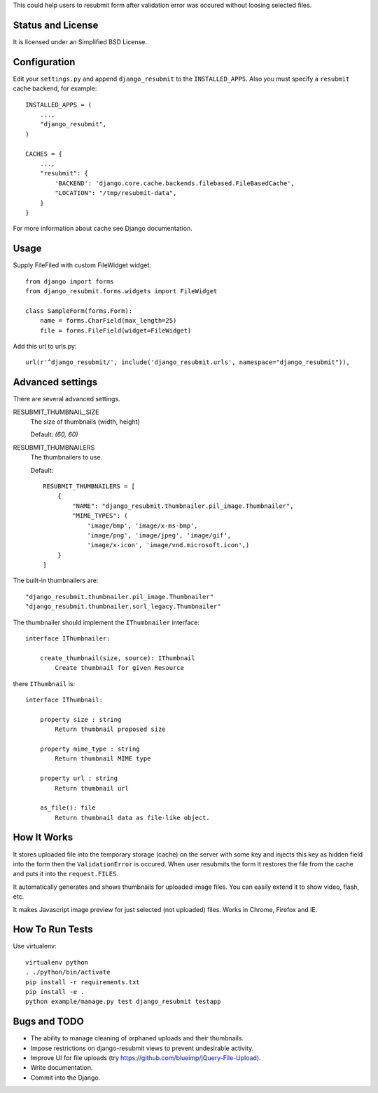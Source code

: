 .. thumbnail: http://live.gnome.org/ThumbnailerSpec

This could help users to resubmit form after validation error was occured
without loosing selected files.


Status and License
==================

It is licensed under an Simplified BSD License.


Configuration
=============

Edit your ``settings.py`` and append ``django_resubmit`` to the
``INSTALLED_APPS``.  Also you must specify a ``resubmit`` cache backend, for
example::

    INSTALLED_APPS = (
        ...,
        "django_resubmit",
    )

    CACHES = {
        ...,
        "resubmit": {
            'BACKEND': 'django.core.cache.backends.filebased.FileBasedCache',
            "LOCATION": "/tmp/resubmit-data",
        }
    }

For more information about cache see Django documentation.

Usage
=====

Supply FileFiled with custom FileWidget widget::

   from django import forms
   from django_resubmit.forms.widgets import FileWidget

   class SampleForm(forms.Form):
       name = forms.CharField(max_length=25)
       file = forms.FileField(widget=FileWidget)


Add this url to urls.py::

    url(r'^django_resubmit/', include('django_resubmit.urls', namespace="django_resubmit")),


Advanced settings
=================

There are several advanced settings.

RESUBMIT_THUMBNAIL_SIZE
   The size of thumbnails (width, height)

   Default: `(60, 60)`

RESUBMIT_THUMBNAILERS
   The thumbnailers to use.

   Default::

    RESUBMIT_THUMBNAILERS = [
        {
            "NAME": "django_resubmit.thumbnailer.pil_image.Thumbnailer",
            "MIME_TYPES": (
                'image/bmp', 'image/x-ms-bmp',
                'image/png', 'image/jpeg', 'image/gif',
                'image/x-icon', 'image/vnd.microsoft.icon',)
        }
    ]

The built-in thumbnailers are::

    "django_resubmit.thumbnailer.pil_image.Thumbnailer"
    "django_resubmit.thumbnailer.sorl_legacy.Thumbnailer"

The thumbnailer should implement the ``IThumbnailer`` interface::

    interface IThumbnailer:

        create_thumbnail(size, source): IThumbnail
            Create thumbnail for given Resource

there ``IThumbnail`` is::

    interface IThumbnail:

        property size : string
            Return thumbnail proposed size

        property mime_type : string
            Return thumbnail MIME type

        property url : string
            Return thumbnail url

        as_file(): file
            Return thumbnail data as file-like object.


How It Works
============

It stores uploaded file into the temporary storage (cache) on the server with
some key and injects this key as hidden field into the form then the
``ValidationError`` is occured. When user resubmits the form It restores the
file from the cache and puts it into the ``request.FILES``.

It automatically generates and shows thumbnails for uploaded image files. You
can easily extend it to show video, flash, etc.

It makes Javascript image preview for just selected (not uploaded) files. Works
in Chrome, Firefox and IE.


How To Run Tests
================

Use virtualenv::

    virtualenv python
    . ./python/bin/activate
    pip install -r requirements.txt
    pip install -e .
    python example/manage.py test django_resubmit testapp


Bugs and TODO
=============

* The ability to manage cleaning of orphaned uploads and their thumbnails.
* Impose restrictions on django-resubmit views to prevent undesirable activity.
* Improve UI for file uploads (try https://github.com/blueimp/jQuery-File-Upload).
* Write documentation.
* Commit into the Django.

